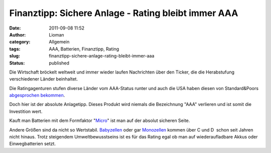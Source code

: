 Finanztipp: Sichere Anlage - Rating bleibt immer AAA
####################################################
:date: 2011-09-08 11:52
:author: Lioman
:category: Allgemein
:tags: AAA, Batterien, Finanztipp, Rating
:slug: finanztipp-sichere-anlage-rating-bleibt-immer-aaa
:status: published

|image0|\ Die Wirtschaft bröckelt weltweit und immer wieder laufen
Nachrichten über den Ticker, die die Herabstufung verschiedener Länder
beinhaltet.

Die Ratingagenturen stufen diverse Länder vom AAA-Status runter und auch
die USA haben diesen von Standard&Poors `abgesprochen
bekommen <http://www.wiwo.de/politik-weltwirtschaft/usa-verlieren-ihr-top-rating-476412/>`__.

Doch hier ist der absolute Anlagetipp. Dieses Produkt wird niemals die
Bezeichnung "AAA" verlieren und ist somit die Investition wert.

Kauft man Batterien mit dem Formfaktor
"`Micro <http://de.wikipedia.org/wiki/Micro_(Batterie)>`__" ist man auf
der absolut sicheren Seite.

Andere Größen sind da nicht so Wertstabil.
`Babyzellen <http://de.wikipedia.org/wiki/Baby_(Batterie)>`__ oder gar
`Monozellen <http://de.wikipedia.org/wiki/Mono_(Batterie)>`__ kommen
über C und D  schon seit Jahren nicht hinaus. Trotz steigendem
Umweltbewusstseins ist es für das Rating egal ob man auf
wiederaufladbare Akkus oder Einwegbatterien setzt.

.. |image0| image:: {static}/images/aaa.jpg
   :class: alignright
